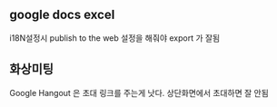 
** google docs excel

i18N설정시 publish to the web 설정을 해줘야 export 가 잘됨

** 화상미팅 

Google Hangout 은 초대 링크를 주는게 낫다. 
상단화면에서 초대하면 잘 안됨
